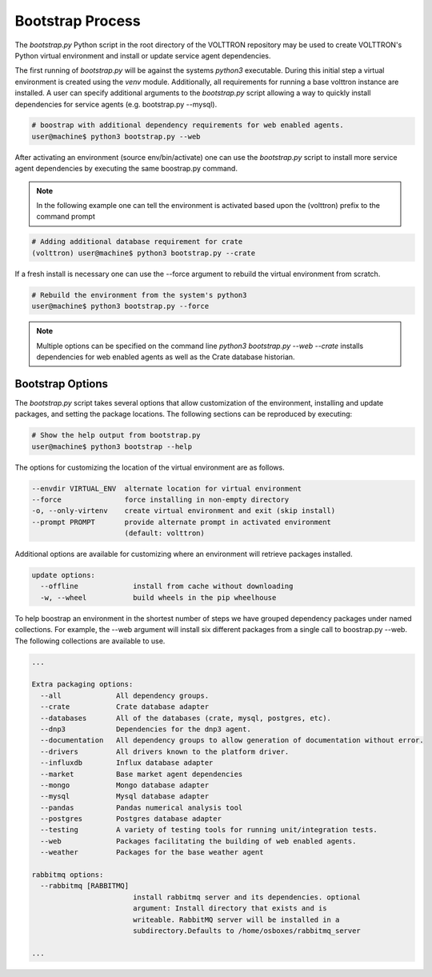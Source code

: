 .. _Bootstrap-Process:

=================
Bootstrap Process
=================

The `bootstrap.py` Python script in the root directory of the VOLTTRON repository may be used to create
VOLTTRON's Python virtual environment and install or update service agent dependencies.

The first running of `bootstrap.py` will be against the systems `python3` executable.  During this initial step a
virtual environment is created using the `venv` module.  Additionally, all requirements for running a base volttron
instance are installed.  A user can specify additional arguments to the `bootstrap.py` script allowing a way to
quickly install dependencies for service agents (e.g. bootstrap.py --mysql).

.. code-block:: bash

    # boostrap with additional dependency requirements for web enabled agents.
    user@machine$ python3 bootstrap.py --web

After activating an environment (source env/bin/activate) one can use the `bootstrap.py` script to install more
service agent dependencies by executing the same boostrap.py command.

.. note::

    In the following example one can tell the environment is activated based upon the (volttron) prefix to the
    command prompt

.. code-block:: bash

    # Adding additional database requirement for crate
    (volttron) user@machine$ python3 bootstrap.py --crate

If a fresh install is necessary one can use the --force argument to rebuild the virtual environment from scratch.

.. code-block:: bash

    # Rebuild the environment from the system's python3
    user@machine$ python3 bootstrap.py --force

.. note::

    Multiple options can be specified on the command line `python3 bootstrap.py --web --crate` installs
    dependencies for web enabled agents as well as the Crate database historian.

Bootstrap Options
=================

The `bootstrap.py` script takes several options that allow customization of the environment, installing and
update packages, and setting the package locations.  The following sections can be reproduced by executing:

.. code-block:: bash

    # Show the help output from bootstrap.py
    user@machine$ python3 bootstrap --help

The options for customizing the location of the virtual environment are as follows.

.. code-block:: bash

    --envdir VIRTUAL_ENV  alternate location for virtual environment
    --force               force installing in non-empty directory
    -o, --only-virtenv    create virtual environment and exit (skip install)
    --prompt PROMPT       provide alternate prompt in activated environment
                          (default: volttron)

Additional options are available for customizing where an environment will retrieve packages installed.

.. code-block:: bash

    update options:
      --offline             install from cache without downloading
      -w, --wheel           build wheels in the pip wheelhouse

To help boostrap an environment in the shortest number of steps we have grouped dependency packages under named
collections.  For example, the --web argument will install six different packages from a single call to
boostrap.py --web.  The following collections are available to use.

.. code-block:: bash

    ...

    Extra packaging options:
      --all             All dependency groups.
      --crate           Crate database adapter
      --databases       All of the databases (crate, mysql, postgres, etc).
      --dnp3            Dependencies for the dnp3 agent.
      --documentation   All dependency groups to allow generation of documentation without error.
      --drivers         All drivers known to the platform driver.
      --influxdb        Influx database adapter
      --market          Base market agent dependencies
      --mongo           Mongo database adapter
      --mysql           Mysql database adapter
      --pandas          Pandas numerical analysis tool
      --postgres        Postgres database adapter
      --testing         A variety of testing tools for running unit/integration tests.
      --web             Packages facilitating the building of web enabled agents.
      --weather         Packages for the base weather agent

    rabbitmq options:
      --rabbitmq [RABBITMQ]
                            install rabbitmq server and its dependencies. optional
                            argument: Install directory that exists and is
                            writeable. RabbitMQ server will be installed in a
                            subdirectory.Defaults to /home/osboxes/rabbitmq_server

    ...
